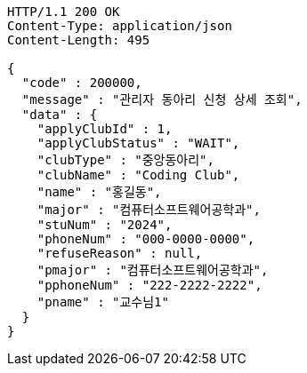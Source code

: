 [source,http,options="nowrap"]
----
HTTP/1.1 200 OK
Content-Type: application/json
Content-Length: 495

{
  "code" : 200000,
  "message" : "관리자 동아리 신청 상세 조회",
  "data" : {
    "applyClubId" : 1,
    "applyClubStatus" : "WAIT",
    "clubType" : "중앙동아리",
    "clubName" : "Coding Club",
    "name" : "홍길동",
    "major" : "컴퓨터소프트웨어공학과",
    "stuNum" : "2024",
    "phoneNum" : "000-0000-0000",
    "refuseReason" : null,
    "pmajor" : "컴퓨터소프트웨어공학과",
    "pphoneNum" : "222-2222-2222",
    "pname" : "교수님1"
  }
}
----